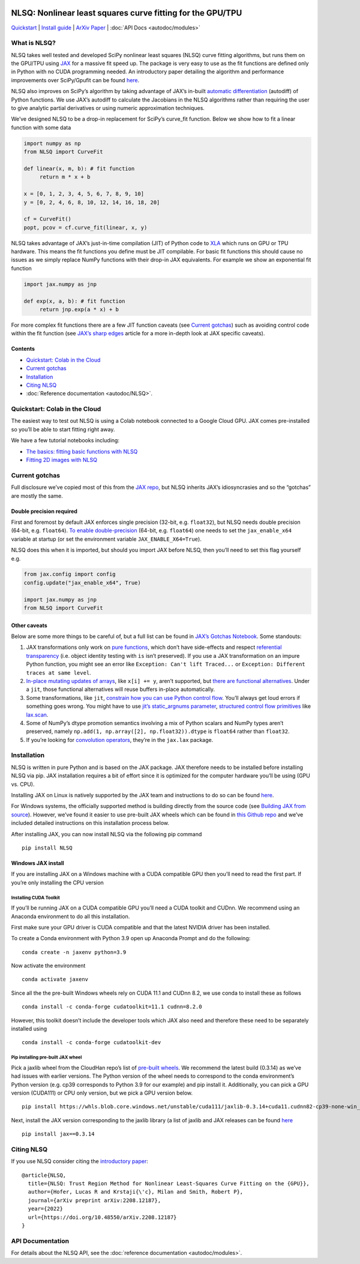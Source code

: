 .. figure:: images/NLSQ_small.jpg

NLSQ: Nonlinear least squares curve fitting for the GPU/TPU
=============================================================

`Quickstart <#quickstart-colab-in-the-cloud>`__ \| `Install
guide <#installation>`__ \| `ArXiv
Paper <https://doi.org/10.48550/arXiv.2208.12187>`__ \| :doc:`API Docs <autodoc/modules>` 

What is NLSQ?
---------------

NLSQ takes well tested and developed SciPy nonlinear least squares
(NLSQ) curve fitting algorithms, but runs them on the GPU/TPU using
`JAX <https://jax.readthedocs.io/en/latest/notebooks/quickstart.html>`__
for a massive fit speed up. The package is very easy to use as the fit
functions are defined only in Python with no CUDA programming needed. An
introductory paper detailing the algorithm and performance improvements
over SciPy/Gpufit can be found
`here <https://doi.org/10.48550/arXiv.2208.12187>`__.

NLSQ also improves on SciPy’s algorithm by taking advantage of JAX’s
in-built `automatic
differentiation <https://jax.readthedocs.io/en/latest/notebooks/autodiff_cookbook.html>`__
(autodiff) of Python functions. We use JAX’s autodiff to calculate the
Jacobians in the NLSQ algorithms rather than requiring the user to give
analytic partial derivatives or using numeric approximation techniques.

We’ve designed NLSQ to be a drop-in replacement for SciPy’s curve_fit
function. Below we show how to fit a linear function with some data

.. code:: python

   import numpy as np
   from NLSQ import CurveFit

   def linear(x, m, b): # fit function
   	return m * x + b

   x = [0, 1, 2, 3, 4, 5, 6, 7, 8, 9, 10]
   y = [0, 2, 4, 6, 8, 10, 12, 14, 16, 18, 20]

   cf = CurveFit()
   popt, pcov = cf.curve_fit(linear, x, y)

NLSQ takes advantage of JAX’s just-in-time compilation (JIT) of Python
code to `XLA <https://www.tensorflow.org/xla>`__ which runs on GPU or
TPU hardware. This means the fit functions you define must be JIT
compilable. For basic fit functions this should cause no issues as we
simply replace NumPy functions with their drop-in JAX equivalents. For
example we show an exponential fit function

.. code:: python

   import jax.numpy as jnp

   def exp(x, a, b): # fit function
   	return jnp.exp(a * x) + b

For more complex fit functions there are a few JIT function caveats (see
`Current gotchas <#current-gotchas>`__) such as avoiding control code
within the fit function (see `JAX’s sharp
edges <https://jax.readthedocs.io/en/latest/notebooks/Common_Gotchas_in_JAX.html>`__
article for a more in-depth look at JAX specific caveats).

Contents
~~~~~~~~

-  `Quickstart: Colab in the Cloud <#quickstart-colab-in-the-cloud>`__
-  `Current gotchas <#current-gotchas>`__
-  `Installation <#installation>`__
-  `Citing NLSQ <#citing-jax>`__
-  :doc:`Reference documentation <autodoc/NLSQ>`.

Quickstart: Colab in the Cloud
------------------------------

The easiest way to test out NLSQ is using a Colab notebook connected
to a Google Cloud GPU. JAX comes pre-installed so you’ll be able to
start fitting right away.

We have a few tutorial notebooks including: 

- `The basics: fitting basic functions with NLSQ <https://colab.research.google.com/github/Dipolar-Quantum-Gases/NLSQ/blob/main/docs/notebooks/NLSQ_Quickstart.ipynb>`__
- `Fitting 2D images with NLSQ <https://colab.research.google.com/github/Dipolar-Quantum-Gases/NLSQ/blob/main/docs/notebooks/NLSQ_2D_Gaussian_Demo.ipynb>`__

Current gotchas
---------------

Full disclosure we’ve copied most of this from the `JAX
repo <https://github.com/google/jax#current-gotchas>`__, but NLSQ
inherits JAX’s idiosyncrasies and so the “gotchas” are mostly the same.

Double precision required
~~~~~~~~~~~~~~~~~~~~~~~~~

First and foremost by default JAX enforces single precision (32-bit,
e.g. ``float32``), but NLSQ needs double precision (64-bit,
e.g. ``float64``). `To enable
double-precision <https://jax.readthedocs.io/en/latest/notebooks/Common_Gotchas_in_JAX.html#double-64bit-precision>`__
(64-bit, e.g. ``float64``) one needs to set the ``jax_enable_x64``
variable at startup (or set the environment variable
``JAX_ENABLE_X64=True``).

NLSQ does this when it is imported, but should you import JAX before
NLSQ, then you’ll need to set this flag yourself e.g.

.. code:: python

   from jax.config import config
   config.update("jax_enable_x64", True)

   import jax.numpy as jnp
   from NLSQ import CurveFit

Other caveats
~~~~~~~~~~~~~

Below are some more things to be careful of, but a full list can be
found in `JAX’s Gotchas
Notebook <https://jax.readthedocs.io/en/latest/notebooks/Common_Gotchas_in_JAX.html>`__.
Some standouts:

1. JAX transformations only work on `pure
   functions <https://en.wikipedia.org/wiki/Pure_function>`__, which
   don’t have side-effects and respect `referential
   transparency <https://en.wikipedia.org/wiki/Referential_transparency>`__
   (i.e. object identity testing with ``is`` isn’t preserved). If you
   use a JAX transformation on an impure Python function, you might see
   an error like ``Exception: Can't lift Traced...`` or
   ``Exception: Different traces at same level``.
2. `In-place mutating updates of
   arrays <https://jax.readthedocs.io/en/latest/notebooks/Common_Gotchas_in_JAX.html#in-place-updates>`__,
   like ``x[i] += y``, aren’t supported, but `there are functional
   alternatives <https://jax.readthedocs.io/en/latest/jax.ops.html>`__.
   Under a ``jit``, those functional alternatives will reuse buffers
   in-place automatically.
3. Some transformations, like ``jit``, `constrain how you can use Python
   control
   flow <https://jax.readthedocs.io/en/latest/notebooks/Common_Gotchas_in_JAX.html#control-flow>`__.
   You’ll always get loud errors if something goes wrong. You might have
   to use `jit’s static_argnums
   parameter <https://jax.readthedocs.io/en/latest/jax.html#just-in-time-compilation-jit>`__,
   `structured control flow
   primitives <https://jax.readthedocs.io/en/latest/jax.lax.html#control-flow-operators>`__
   like
   `lax.scan <https://jax.readthedocs.io/en/latest/_autosummary/jax.lax.scan.html#jax.lax.scan>`__.
4. Some of NumPy’s dtype promotion semantics involving a mix of Python
   scalars and NumPy types aren’t preserved, namely
   ``np.add(1, np.array([2], np.float32)).dtype`` is ``float64`` rather
   than ``float32``.
5. If you’re looking for `convolution
   operators <https://jax.readthedocs.io/en/latest/notebooks/convolutions.html>`__,
   they’re in the ``jax.lax`` package.

Installation
------------

NLSQ is written in pure Python and is based on the JAX package. JAX
therefore needs to be installed before installing NLSQ via pip. JAX
installation requires a bit of effort since it is optimized for the
computer hardware you’ll be using (GPU vs. CPU).

Installing JAX on Linux is natively supported by the JAX team and
instructions to do so can be found
`here <https://github.com/google/jax#installation>`__.

For Windows systems, the officially supported method is building
directly from the source code (see `Building JAX from
source <https://jax.readthedocs.io/en/latest/developer.html#building-from-source>`__).
However, we’ve found it easier to use pre-built JAX wheels which can be
found in `this Github
repo <https://github.com/cloudhan/jax-windows-builder>`__ and we’ve
included detailed instructions on this installation process below.

After installing JAX, you can now install NLSQ via the following pip
command

::

   pip install NLSQ

Windows JAX install
~~~~~~~~~~~~~~~~~~~

If you are installing JAX on a Windows machine with a CUDA compatible
GPU then you’ll need to read the first part. If you’re only installing
the CPU version

Installing CUDA Toolkit
^^^^^^^^^^^^^^^^^^^^^^^

If you’ll be running JAX on a CUDA compatible GPU you’ll need a CUDA
toolkit and CUDnn. We recommend using an Anaconda environment to do all
this installation.

First make sure your GPU driver is CUDA compatible and that the latest
NVIDIA driver has been installed.

To create a Conda environment with Python 3.9 open up Anaconda Prompt
and do the following:

::

   conda create -n jaxenv python=3.9

Now activate the environment

::

   conda activate jaxenv

Since all the the pre-built Windows wheels rely on CUDA 11.1 and CUDnn
8.2, we use conda to install these as follows

::

   conda install -c conda-forge cudatoolkit=11.1 cudnn=8.2.0

However, this toolkit doesn’t include the developer tools which JAX also
need and therefore these need to be separately installed using

::

   conda install -c conda-forge cudatoolkit-dev

Pip installing pre-built JAX wheel
^^^^^^^^^^^^^^^^^^^^^^^^^^^^^^^^^^

Pick a jaxlib wheel from the CloudHan repo’s list of `pre-built
wheels <https://whls.blob.core.windows.net/unstable/index.html>`__. We
recommend the latest build (0.3.14) as we’ve had issues with earlier
versions. The Python version of the wheel needs to correspond to the
conda environment’s Python version (e.g. cp39 corresponds to Python 3.9
for our example) and pip install it. Additionally, you can pick a GPU
version (CUDA111) or CPU only version, but we pick a GPU version below.

::

   pip install https://whls.blob.core.windows.net/unstable/cuda111/jaxlib-0.3.14+cuda11.cudnn82-cp39-none-win_amd64.whl

Next, install the JAX version corresponding to the jaxlib library (a
list of jaxlib and JAX releases can be found
`here <https://github.com/google/jax/blob/main/CHANGELOG.md>`__

::

   pip install jax==0.3.14

.. raw:: html

   <!--For more detail on using these pre-built wheels please see the docs.-->

Citing NLSQ
-------------

If you use NLSQ consider citing the `introductory
paper <https://doi.org/10.48550/arXiv.2208.12187>`__:

::

   @article{NLSQ,
     title={NLSQ: Trust Region Method for Nonlinear Least-Squares Curve Fitting on the {GPU}},
     author={Hofer, Lucas R and Krstaji{\'c}, Milan and Smith, Robert P},
     journal={arXiv preprint arXiv:2208.12187},
     year={2022}
     url={https://doi.org/10.48550/arXiv.2208.12187}
   }

API Documentation
-----------------------

For details about the NLSQ API, see the :doc:`reference documentation <autodoc/modules>`.